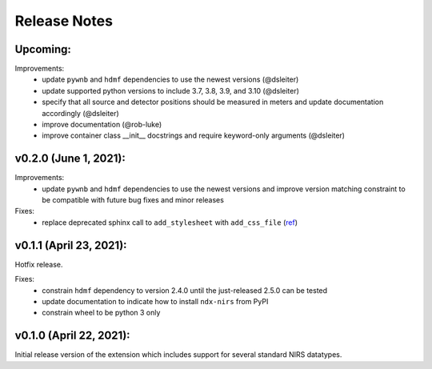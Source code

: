 Release Notes
=============

Upcoming:
-------

Improvements:
  - update ``pywnb`` and ``hdmf`` dependencies to use the newest versions (@dsleiter)
  - update supported python versions to include 3.7, 3.8, 3.9, and 3.10 (@dsleiter)
  - specify that all source and detector positions should be measured in meters and update documentation accordingly (@dsleiter)
  - improve documentation (@rob-luke)
  - improve container class __init__ docstrings and require keyword-only arguments (@dsleiter)

v0.2.0 (June 1, 2021):
-------

Improvements:
  - update ``pywnb`` and ``hdmf`` dependencies to use the newest versions and improve version matching constraint to be compatible with future bug fixes and minor releases

Fixes:
  - replace deprecated sphinx call to ``add_stylesheet`` with ``add_css_file`` (`ref <https://github.com/sphinx-doc/sphinx/issues/7747>`_)


v0.1.1 (April 23, 2021):
-------

Hotfix release.

Fixes:
  - constrain ``hdmf`` dependency to version 2.4.0 until the just-released 2.5.0 can be tested
  - update documentation to indicate how to install ``ndx-nirs`` from PyPI
  - constrain wheel to be python 3 only


v0.1.0 (April 22, 2021):
-------

Initial release version of the extension which includes support for several standard NIRS datatypes.
